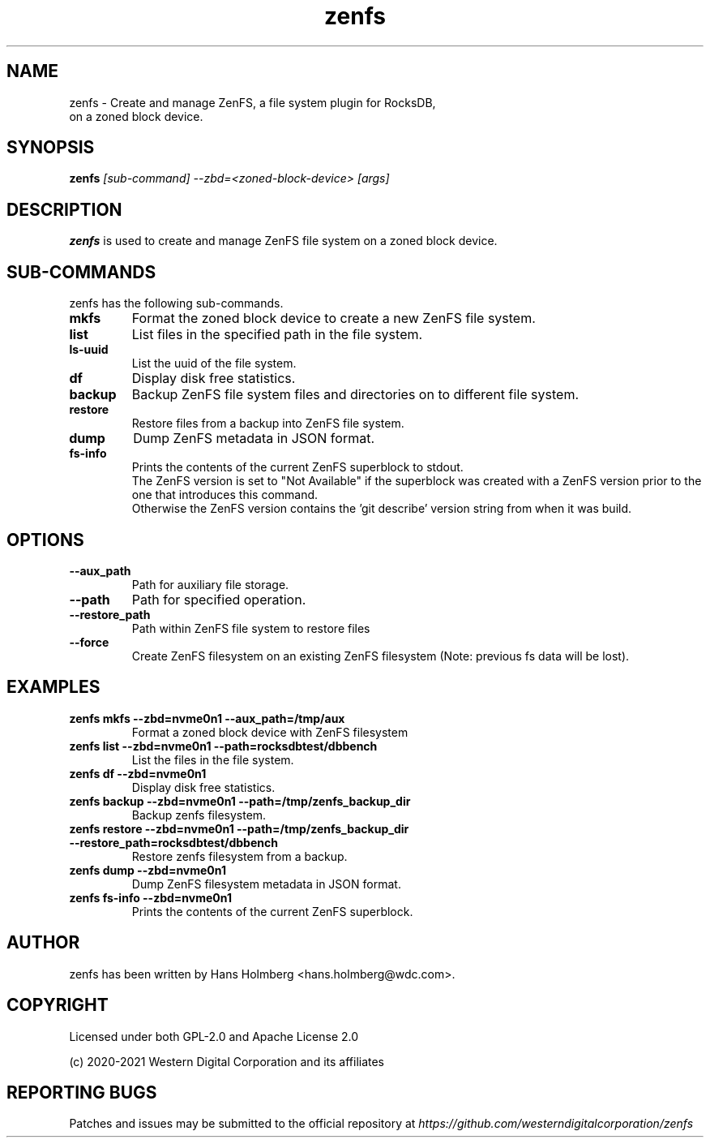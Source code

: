 .\"  SPDX-License-Identifier: Apache License 2.0 OR GPL-2.0
.\"
.\"  SPDX-FileCopyrightText: 2021, Western Digital Corporation or its affiliates.
.\"  Written by Aravind Ramesh <aravind.ramesh@wdc.com>
.\"
.TH zenfs 8 "Aug 09 2021" "ZenFS Utils"
.SH NAME
zenfs \- Create and manage ZenFS, a file system plugin for RocksDB,
      on a zoned block device.

.SH SYNOPSIS
.BI zenfs " [sub-command] --zbd=<zoned-block-device> [args]"

.SH DESCRIPTION
.B zenfs
is used to create and manage ZenFS file system on a zoned block device.

.SH SUB\-COMMANDS

zenfs has the following sub-commands.

.TP
.B mkfs
Format the zoned block device to create a new ZenFS file system.

.TP
.B list
List files in the specified path in the file system.

.TP
.B ls-uuid
List the uuid of the file system.

.TP
.B df
Display disk free statistics.

.TP
.B backup
Backup ZenFS file system files and directories on to different file system.

.TP
.B restore
Restore files from a backup into ZenFS file system.

.TP
.B dump
Dump ZenFS metadata in JSON format.

.TP
.B fs-info
Prints the contents of the current ZenFS superblock to stdout.
.br
The ZenFS version is set to "Not Available" if the superblock was created with a ZenFS version prior to the one that introduces this command.
.br
Otherwise the ZenFS version contains the 'git describe' version string from when it was build.

.SH OPTIONS

.TP
.BR \-\-aux_path
Path for auxiliary file storage.

.TP
.BR \-\-path
Path for specified operation.

.TP
.BR \-\-restore_path
Path within ZenFS file system to restore files

.TP
.B \-\-force
Create ZenFS filesystem on an existing ZenFS filesystem (Note: previous fs data will be lost).

.SH EXAMPLES

.TP
.B zenfs mkfs --zbd=nvme0n1 --aux_path=/tmp/aux
Format a zoned block device with ZenFS filesystem

.TP
.B zenfs list --zbd=nvme0n1 --path=rocksdbtest/dbbench
List the files in the file system.

.TP
.B zenfs df --zbd=nvme0n1
Display disk free statistics.

.TP
.B zenfs backup --zbd=nvme0n1 --path=/tmp/zenfs_backup_dir
Backup zenfs filesystem.

.TP
.B zenfs restore --zbd=nvme0n1 --path=/tmp/zenfs_backup_dir --restore_path=rocksdbtest/dbbench
Restore zenfs filesystem from a backup.

.TP
.B zenfs dump --zbd=nvme0n1
Dump ZenFS filesystem metadata in JSON format.

.TP
.B zenfs fs-info --zbd=nvme0n1
Prints the contents of the current ZenFS superblock.

.SH AUTHOR
.TP
zenfs has been written by Hans Holmberg <hans.holmberg@wdc.com>.

.SH COPYRIGHT
Licensed under both GPL-2.0 and Apache License 2.0
.PP
(c) 2020-2021 Western Digital Corporation and its affiliates
.PP

.SH REPORTING BUGS
Patches and issues may be submitted to the official repository at \fIhttps://github.com/westerndigitalcorporation/zenfs\fR
